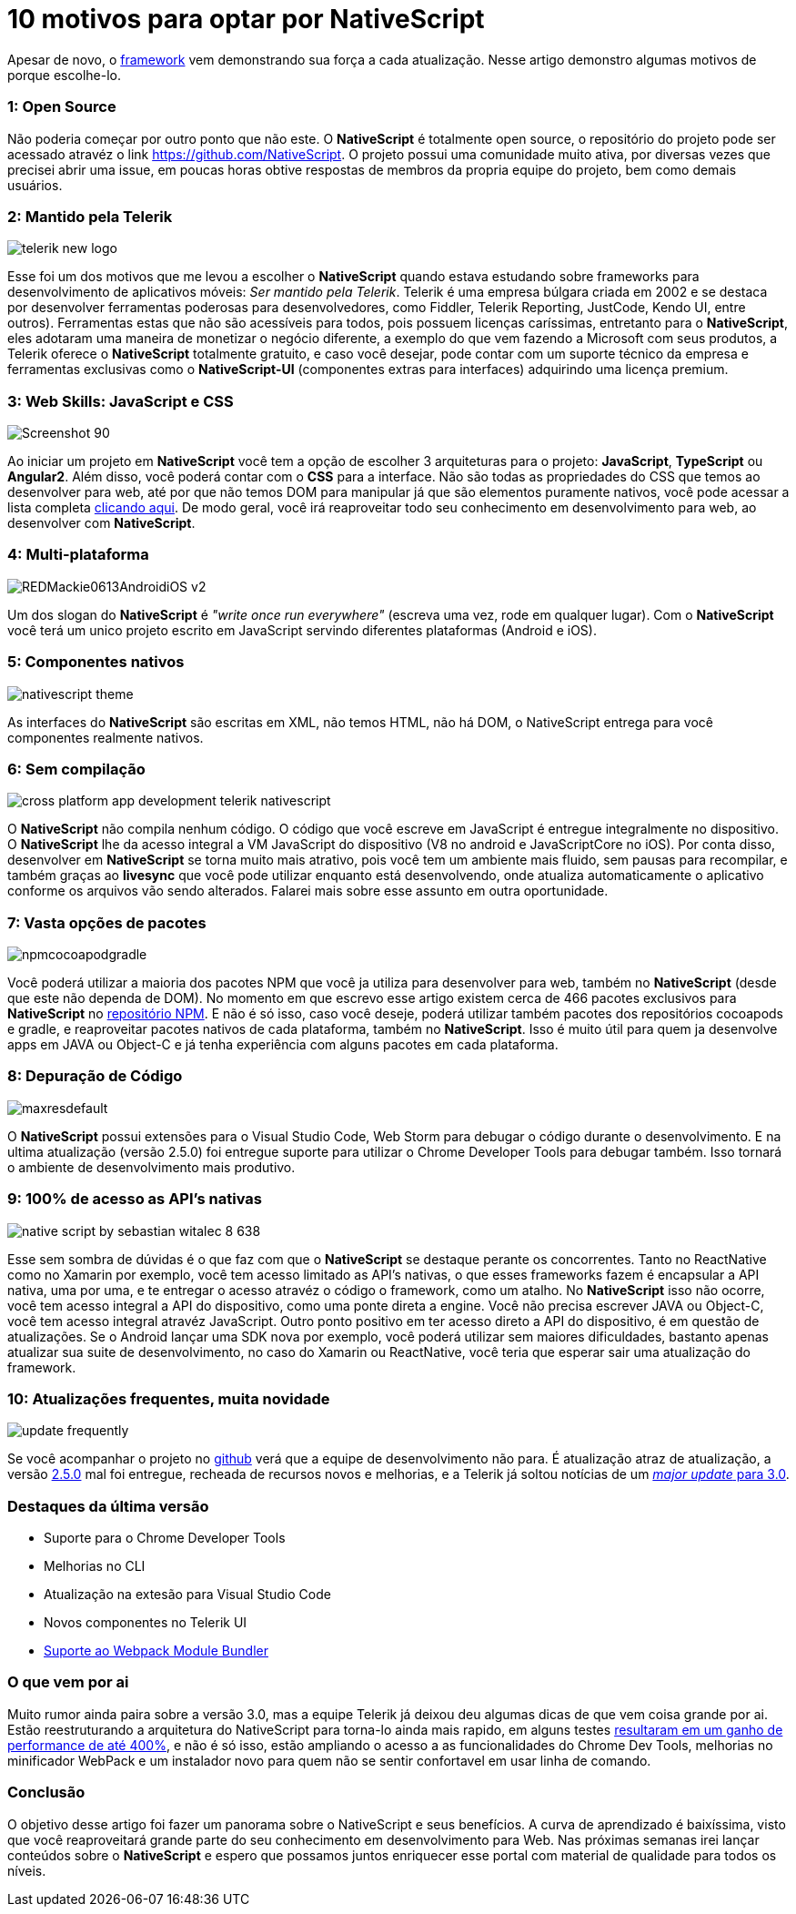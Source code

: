 = 10 motivos para optar por NativeScript
:hp-tags: Blog
:hp-alt-title: Por que escolher NativeScript?
:hp-image: http://www.revista.espiritolivre.org/wp-content/uploads/2015/03/nativescript.png

Apesar de novo, o http://nativescript.org/[framework] vem demonstrando sua força a cada atualização. Nesse artigo demonstro algumas motivos de porque escolhe-lo.

=== 1: Open Source
Não poderia começar por outro ponto que não este. O *NativeScript* é totalmente open source, o repositório do projeto pode ser acessado atravéz o link https://github.com/NativeScript[]. O projeto possui uma comunidade muito ativa, por diversas vezes que precisei abrir uma issue, em poucas horas obtive respostas de membros da propria equipe do projeto, bem como demais usuários.

=== 2: Mantido pela Telerik
image::http://lrdnug.org/images/logos/telerik_new-logo.png[]
Esse foi um dos motivos que me levou a escolher o *NativeScript* quando estava estudando sobre frameworks para desenvolvimento de aplicativos móveis: _Ser mantido pela Telerik_. Telerik é uma empresa búlgara criada em 2002 e se destaca por desenvolver ferramentas poderosas para desenvolvedores, como Fiddler, Telerik Reporting, JustCode, Kendo UI, entre outros). Ferramentas estas que não são acessíveis para todos, pois possuem licenças caríssimas, entretanto para o *NativeScript*, eles adotaram uma maneira de monetizar o negócio diferente, a exemplo do que vem fazendo a Microsoft com seus produtos, a Telerik oferece o *NativeScript* totalmente gratuito, e caso você desejar, pode contar com um suporte técnico da empresa e ferramentas exclusivas como o *NativeScript-UI* (componentes extras para interfaces) adquirindo uma licença premium.

=== 3: Web Skills: JavaScript e CSS
image::https://image.ibb.co/hcbXwF/Screenshot_90.png[]
Ao iniciar um projeto em *NativeScript* você tem a opção de escolher 3 arquiteturas para o projeto: *JavaScript*, *TypeScript* ou *Angular2*. Além disso, você poderá contar com o *CSS* para a interface. Não são todas as propriedades do CSS que temos ao desenvolver para web, até por que não temos DOM para manipular já que são elementos puramente nativos, você pode acessar a lista completa https://docs.nativescript.org/ui/styling#supported-css-properties[clicando aqui]. De modo geral, você irá reaproveitar todo seu conhecimento em desenvolvimento para web, ao desenvolver com *NativeScript*.

=== 4: Multi-plataforma
image::https://adtmag.com/~/media/ECG/redmondmag/Images/introimages/REDMackie0613AndroidiOS_v2.jpg[]
Um dos slogan do *NativeScript* é _"write once run everywhere"_ (escreva uma vez, rode em qualquer lugar). Com o *NativeScript* você terá um unico projeto escrito em JavaScript servindo diferentes plataformas (Android e iOS). 

=== 5: Componentes nativos
image::http://www.hybridtonative.com/images/nativescript-theme.png[]
As interfaces do *NativeScript* são escritas em XML, não temos HTML, não há DOM, o NativeScript entrega para você componentes realmente nativos.

=== 6: Sem compilação
image::https://superdevresources.com/wp-content/uploads/2014/06/cross-platform-app-development-telerik-nativescript.png[]
O *NativeScript* não compila nenhum código. O código que você escreve em JavaScript é entregue integralmente no dispositivo. O *NativeScript* lhe da acesso integral a VM JavaScript do dispositivo (V8 no android e JavaScriptCore no iOS). Por conta disso, desenvolver em *NativeScript* se torna muito mais atrativo, pois você tem um ambiente mais fluido, sem pausas para recompilar, e também graças ao *livesync* que você pode utilizar enquanto está desenvolvendo, onde atualiza automaticamente o aplicativo conforme os arquivos vão sendo alterados. Falarei mais sobre esse assunto em outra oportunidade.


=== 7: Vasta opções de pacotes
image::https://image.ibb.co/gHEViv/npmcocoapodgradle.png[]
Você poderá utilizar a maioria dos pacotes NPM que você ja utiliza para desenvolver para web, também no *NativeScript* (desde que este não dependa de DOM). No momento em que escrevo esse artigo existem cerca de 466 pacotes exclusivos para *NativeScript* no https://www.npmjs.com/search?q=nativescript[repositório NPM]. E não é só isso, caso você 
deseje, poderá utilizar também pacotes dos repositórios cocoapods e gradle, e reaproveitar pacotes nativos de cada plataforma, também no *NativeScript*. Isso é muito útil para quem ja desenvolve apps em JAVA ou Object-C e já tenha experiência com alguns pacotes em cada plataforma.

=== 8: Depuração de Código
image::https://i.ytimg.com/vi/KQHJewS3tqA/maxresdefault.jpg[]
O *NativeScript* possui extensões para o Visual Studio Code, Web Storm para debugar o código durante o desenvolvimento. E na ultima atualização (versão 2.5.0) foi entregue suporte para utilizar o Chrome Developer Tools para debugar também. Isso tornará o ambiente de desenvolvimento mais produtivo.

=== 9: 100% de acesso as API's nativas
image::https://image.slidesharecdn.com/nativescriptlondonmobiledev-150109075452-conversion-gate02/95/native-script-by-sebastian-witalec-8-638.jpg?cb=1420811743[]
Esse sem sombra de dúvidas é o que faz com que o *NativeScript* se destaque perante os concorrentes. Tanto no ReactNative como no Xamarin por exemplo, você tem acesso limitado as API's nativas, o que esses frameworks fazem é encapsular a API nativa, uma por uma, e te entregar o acesso atravéz o código o framework, como um atalho. No *NativeScript* isso não ocorre, você tem acesso integral a API do dispositivo, como uma ponte direta a engine. Você não precisa escrever JAVA ou Object-C, você tem acesso integral atravéz JavaScript. Outro ponto positivo em ter acesso direto a API do dispositivo, é em questão de atualizações. Se o Android lançar uma SDK nova por exemplo, você poderá utilizar sem maiores dificuldades, bastanto apenas atualizar sua suite de desenvolvimento, no caso do Xamarin ou ReactNative, você teria que esperar sair uma atualização do framework.

=== 10: Atualizações frequentes, muita novidade
image::http://www.heliosdesign.co.za/export/sites/helios/blog/images3/update-frequently.jpg[]
Se você acompanhar o projeto no https://github.com/nativescript/[github] verá que a equipe de desenvolvimento não para. É atualização atraz de atualização, a versão https://www.nativescript.org/blog/nativescript-25-is-now-available[2.5.0] mal foi entregue, recheada de recursos novos e melhorias, e a Telerik já soltou notícias de um https://www.nativescript.org/blog/sneak-preview-of-nativescript-3.0[_major update_ para 3.0]. 

=== Destaques da última versão

* Suporte para o Chrome Developer Tools
* Melhorias no CLI
* Atualização na extesão para Visual Studio Code
* Novos componentes no Telerik UI
* https://webpack.github.io/[Suporte ao Webpack Module Bundler]

=== O que vem por ai 
Muito rumor ainda paira sobre a versão 3.0, mas a equipe Telerik já deixou deu algumas dicas de que vem coisa grande por ai. Estão reestruturando a arquitetura do NativeScript para torna-lo ainda mais rapido, em alguns testes https://www.nativescript.org/blog/sneak-preview-of-nativescript-3.0[resultaram em um ganho de performance de até 400%], e não é só isso, estão ampliando o acesso a as funcionalidades do Chrome Dev Tools, melhorias no minificador WebPack e um instalador novo para quem não se sentir confortavel em usar linha de comando.

=== Conclusão

O objetivo desse artigo foi fazer um panorama sobre o NativeScript e seus benefícios. A curva de aprendizado é baixíssima, visto que você reaproveitará grande parte do seu conhecimento em desenvolvimento para Web. 
Nas próximas semanas irei lançar conteúdos sobre o *NativeScript* e espero que possamos juntos enriquecer esse portal com material de qualidade para todos os níveis.











